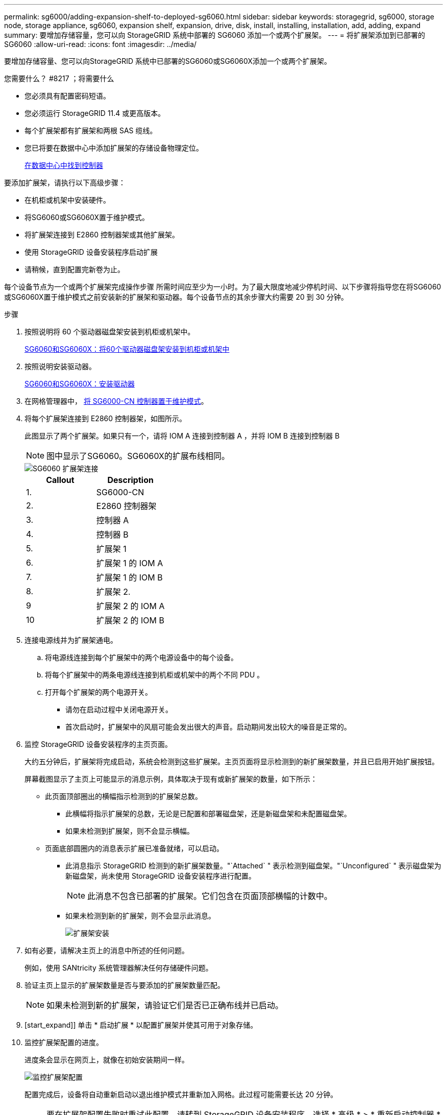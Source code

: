 ---
permalink: sg6000/adding-expansion-shelf-to-deployed-sg6060.html 
sidebar: sidebar 
keywords: storagegrid, sg6000, storage node, storage appliance, sg6060, expansion shelf, expansion, drive, disk, install, installing, installation, add, adding, expand 
summary: 要增加存储容量，您可以向 StorageGRID 系统中部署的 SG6060 添加一个或两个扩展架。 
---
= 将扩展架添加到已部署的 SG6060
:allow-uri-read: 
:icons: font
:imagesdir: ../media/


[role="lead"]
要增加存储容量、您可以向StorageGRID 系统中已部署的SG6060或SG6060X添加一个或两个扩展架。

.您需要什么？ #8217 ；将需要什么
* 您必须具有配置密码短语。
* 您必须运行 StorageGRID 11.4 或更高版本。
* 每个扩展架都有扩展架和两根 SAS 缆线。
* 您已将要在数据中心中添加扩展架的存储设备物理定位。
+
xref:locating-controller-in-data-center.adoc[在数据中心中找到控制器]



要添加扩展架，请执行以下高级步骤：

* 在机柜或机架中安装硬件。
* 将SG6060或SG6060X置于维护模式。
* 将扩展架连接到 E2860 控制器架或其他扩展架。
* 使用 StorageGRID 设备安装程序启动扩展
* 请稍候，直到配置完新卷为止。


每个设备节点为一个或两个扩展架完成操作步骤 所需时间应至少为一小时。为了最大限度地减少停机时间、以下步骤将指导您在将SG6060或SG6060X置于维护模式之前安装新的扩展架和驱动器。每个设备节点的其余步骤大约需要 20 到 30 分钟。

.步骤
. 按照说明将 60 个驱动器磁盘架安装到机柜或机架中。
+
xref:sg6060-installing-60-drive-shelves-into-cabinet-or-rack.adoc[SG6060和SG6060X：将60个驱动器磁盘架安装到机柜或机架中]

. 按照说明安装驱动器。
+
xref:sg6060-installing-drives.adoc[SG6060和SG6060X：安装驱动器]

. 在网格管理器中， xref:placing-appliance-into-maintenance-mode.adoc[将 SG6000-CN 控制器置于维护模式]。
. 将每个扩展架连接到 E2860 控制器架，如图所示。
+
此图显示了两个扩展架。如果只有一个，请将 IOM A 连接到控制器 A ，并将 IOM B 连接到控制器 B

+

NOTE: 图中显示了SG6060。SG6060X的扩展布线相同。

+
image::../media/expansion_shelves_connections_sg6060.png[SG6060 扩展架连接]

+
|===
| Callout | Description 


 a| 
1.
 a| 
SG6000-CN



 a| 
2.
 a| 
E2860 控制器架



 a| 
3.
 a| 
控制器 A



 a| 
4.
 a| 
控制器 B



 a| 
5.
 a| 
扩展架 1



 a| 
6.
 a| 
扩展架 1 的 IOM A



 a| 
7.
 a| 
扩展架 1 的 IOM B



 a| 
8.
 a| 
扩展架 2.



 a| 
9
 a| 
扩展架 2 的 IOM A



 a| 
10
 a| 
扩展架 2 的 IOM B

|===
. 连接电源线并为扩展架通电。
+
.. 将电源线连接到每个扩展架中的两个电源设备中的每个设备。
.. 将每个扩展架中的两条电源线连接到机柜或机架中的两个不同 PDU 。
.. 打开每个扩展架的两个电源开关。
+
*** 请勿在启动过程中关闭电源开关。
*** 首次启动时，扩展架中的风扇可能会发出很大的声音。启动期间发出较大的噪音是正常的。




. 监控 StorageGRID 设备安装程序的主页页面。
+
大约五分钟后，扩展架将完成启动，系统会检测到这些扩展架。主页页面将显示检测到的新扩展架数量，并且已启用开始扩展按钮。

+
屏幕截图显示了主页上可能显示的消息示例，具体取决于现有或新扩展架的数量，如下所示：

+
** 此页面顶部圈出的横幅指示检测到的扩展架总数。
+
*** 此横幅将指示扩展架的总数，无论是已配置和部署磁盘架，还是新磁盘架和未配置磁盘架。
*** 如果未检测到扩展架，则不会显示横幅。


** 页面底部圆圈内的消息表示扩展已准备就绪，可以启动。
+
*** 此消息指示 StorageGRID 检测到的新扩展架数量。"`Attached` " 表示检测到磁盘架。"`Unconfigured` " 表示磁盘架为新磁盘架，尚未使用 StorageGRID 设备安装程序进行配置。
+

NOTE: 此消息不包含已部署的扩展架。它们包含在页面顶部横幅的计数中。

*** 如果未检测到新的扩展架，则不会显示此消息。
+
image::../media/appl_installer_home_expansion_shelf_ready_to_install.png[扩展架安装]





. 如有必要，请解决主页上的消息中所述的任何问题。
+
例如，使用 SANtricity 系统管理器解决任何存储硬件问题。

. 验证主页上显示的扩展架数量是否与要添加的扩展架数量匹配。
+

NOTE: 如果未检测到新的扩展架，请验证它们是否已正确布线并已启动。

. [start_expand]] 单击 * 启动扩展 * 以配置扩展架并使其可用于对象存储。
. 监控扩展架配置的进度。
+
进度条会显示在网页上，就像在初始安装期间一样。

+
image::../media/monitor_expansion_for_new_appliance_shelf.png[监控扩展架配置]

+
配置完成后，设备将自动重新启动以退出维护模式并重新加入网格。此过程可能需要长达 20 分钟。

+

NOTE: 要在扩展架配置失败时重试此配置，请转到 StorageGRID 设备安装程序，选择 * 高级 * > * 重新启动控制器 * ，然后选择 * 重新启动至维护模式 * 。节点重新启动后，重试 ,扩展架配置。

+
重新启动完成后， * 任务 * 选项卡将显示以下屏幕截图：

+
image::../media/appliance_installer_reboot_complete.png[重新启动完成]

. 验证设备存储节点和新扩展架的状态。
+
.. 在网格管理器中，选择 * 节点 * 并验证设备存储节点是否具有绿色复选标记图标。
+
绿色复选标记图标表示没有处于活动状态的警报，并且节点已连接到网格。有关节点图标的问题描述 ，请参见有关 StorageGRID 监控和故障排除的说明。

.. 选择 * 存储 * 选项卡，然后确认添加的每个扩展架的对象存储表中显示了 16 个新的对象存储。
.. 验证每个新扩展架的磁盘架状态是否为标称，配置状态是否为已配置。




xref:unpacking-boxes-sg6000.adoc[打开包装箱(SG6000和SG6060X)]

xref:sg6060-installing-60-drive-shelves-into-cabinet-or-rack.adoc[SG6060和SG6060X：将60个驱动器磁盘架安装到机柜或机架中]

xref:sg6060-installing-drives.adoc[SG6060和SG6060X：安装驱动器]

xref:../monitor/index.adoc[监控和故障排除]
